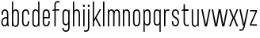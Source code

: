 SplineFontDB: 3.2
FontName: Alloquot-CondLig
FullName: Alloquot Condensed Light
FamilyName: Alloquot Condensed
Weight: Light
Copyright: Copyright (c) 2022, RandomMaerks (Bao Nguyen) || For more information, please send a letter to rmforbusiness@gmail.com
UComments: "2022-10-21: Created with FontForge (http://fontforge.org)"
Version: 1.0
ItalicAngle: 0
UnderlinePosition: -100
UnderlineWidth: 50
Ascent: 800
Descent: 200
InvalidEm: 0
LayerCount: 2
Layer: 0 0 "Back" 1
Layer: 1 0 "Fore" 0
XUID: [1021 36 -67577861 31271]
FSType: 0
OS2Version: 0
OS2_WeightWidthSlopeOnly: 0
OS2_UseTypoMetrics: 1
CreationTime: 1666365685
ModificationTime: 1666411941
PfmFamily: 33
TTFWeight: 300
TTFWidth: 3
LineGap: 90
VLineGap: 0
OS2TypoAscent: 0
OS2TypoAOffset: 1
OS2TypoDescent: 0
OS2TypoDOffset: 1
OS2TypoLinegap: 90
OS2WinAscent: 0
OS2WinAOffset: 1
OS2WinDescent: 0
OS2WinDOffset: 1
HheadAscent: 0
HheadAOffset: 1
HheadDescent: 0
HheadDOffset: 1
OS2FamilyClass: 1284
OS2Vendor: 'Rand'
MarkAttachClasses: 1
DEI: 91125
LangName: 1033 "" "" "" "" "" "" "" "" "RandomMaerks" "RandomMaerks" "" "https://randommaerks.gumroad.com" "https://www.behance.net/notrandom"
Encoding: UnicodeFull
UnicodeInterp: none
NameList: AGL For New Fonts
DisplaySize: -36
AntiAlias: 1
FitToEm: 0
WinInfo: 70 14 5
BeginPrivate: 0
EndPrivate
Grid
-976 750 m 0
 1886 750 l 1024
  Named: "ascender line"
-976 700 m 0
 1886 700 l 1024
  Named: "cap height"
-976 500 m 0
 1886 500 l 1024
  Named: "x-height"
EndSplineSet
BeginChars: 1114112 27

StartChar: n
Encoding: 110 110 0
Width: 319
Flags: HW
LayerCount: 2
Fore
SplineSet
92 384 m 5
 92 0 l 5
 50 0 l 5
 50 500 l 5
 82 500 l 5
 87 384 l 5
 72 384 l 5
 72 467.977539062 114.589806378 511 174.01171875 511 c 4
 231.260630829 511 272 467.3671875 272 382 c 6
 272 0 l 5
 230 0 l 5
 230 373 l 6
 230 440.4453125 202.517578125 469 161.569335938 469 c 4
 126.43073634 469 92 441 92 384 c 5
EndSplineSet
EndChar

StartChar: h
Encoding: 104 104 1
Width: 319
Flags: HW
LayerCount: 2
Fore
SplineSet
92 384 m 1
 92 0 l 1
 50 0 l 1
 50 750 l 1
 90 750 l 5
 90 384 l 5
 72 384 l 1
 72 467.977539062 114.589806378 511 174.01171875 511 c 0
 231.260630829 511 272 467.3671875 272 382 c 2
 272 0 l 1
 230 0 l 1
 230 373 l 2
 230 440.4453125 202.517578125 469 161.569335938 469 c 0
 126.43073634 469 92 441 92 384 c 1
EndSplineSet
EndChar

StartChar: m
Encoding: 109 109 2
Width: 479
Flags: HW
LayerCount: 2
Fore
SplineSet
262 384 m 1
 242 384 l 0
 242 467.977539062 282.502310603 511 339.01171875 511 c 0
 393.339418652 511 432 467.3671875 432 382 c 2
 432 0 l 1
 390 0 l 1
 390 373 l 2
 390 440.4453125 364.525626874 469 326.569335938 469 c 0
 293.95617367 469 262 441 262 384 c 1
 262 0 l 1
 220 0 l 1
 220 373 l 2
 220 440.4453125 194.525626874 469 156.569335938 469 c 0
 123.95617367 469 92 441 92 384 c 1
 92 0 l 1
 50 0 l 1
 50 500 l 1
 82 500 l 1
 87 384 l 1
 72 384 l 1
 72 467.977539062 112.502310603 511 169.01171875 511 c 0
 223.339418652 511 262 468.043665213 262 384 c 1
EndSplineSet
EndChar

StartChar: u
Encoding: 117 117 3
Width: 319
Flags: HW
LayerCount: 2
Fore
SplineSet
227 116 m 1
 227 500 l 1
 269 500 l 1
 269 0 l 1
 237 0 l 1
 232 116 l 1
 247 116 l 1
 247 32.0224609375 204.41015625 -11 144.98828125 -11 c 0
 87.7392578125 -11 47 32.6328125 47 118 c 2
 47 500 l 1
 89 500 l 1
 89 127 l 2
 89 59.5546875 116.482421875 31 157.430664062 31 c 0
 192.569335938 31 227 59 227 116 c 1
EndSplineSet
EndChar

StartChar: i
Encoding: 105 105 4
Width: 142
Flags: HW
LayerCount: 2
Fore
SplineSet
97 580 m 1
 45 580 l 1
 45 652 l 1
 97 652 l 1
 97 580 l 1
92 0 m 5
 50 0 l 5
 50 500 l 5
 92 500 l 5
 92 0 l 5
EndSplineSet
EndChar

StartChar: l
Encoding: 108 108 5
Width: 142
Flags: HW
LayerCount: 2
Fore
SplineSet
92 0 m 5
 50 0 l 5
 50 750 l 5
 92 750 l 5
 92 0 l 5
EndSplineSet
EndChar

StartChar: o
Encoding: 111 111 6
Width: 316
Flags: HW
LayerCount: 2
Fore
SplineSet
47 121 m 6
 47 381 l 6
 47 460.520507812 90.8876953125 511 160.0234375 511 c 4
 227.771484375 511 269 462.1953125 269 382 c 6
 269 122 l 6
 269 42.4794921875 225.112304688 -8 155.9765625 -8 c 4
 88.228515625 -8 47 40.8046875 47 121 c 6
89 374 m 6
 89 130 l 6
 89 68.2470703125 112.413085938 34 154.631835938 34 c 4
 198.95703125 34 227 70.8125 227 129 c 6
 227 373 l 6
 227 434.752929688 203.586914062 469 161.368164062 469 c 4
 117.04296875 469 89 432.1875 89 374 c 6
EndSplineSet
EndChar

StartChar: c
Encoding: 99 99 7
Width: 316
Flags: HW
LayerCount: 2
Fore
SplineSet
89 374 m 6
 89 130 l 6
 89 68.2470703125 112.413085938 34 154.631835938 34 c 4
 198.95703125 34 227 70.8125 227 129 c 6
 227 154 l 5
 269 154 l 5
 269 122 l 6
 269 42.4794921875 225.112304688 -8 155.9765625 -8 c 4
 88.228515625 -8 47 40.8046875 47 121 c 6
 47 381 l 6
 47 460.520507812 90.8876953125 511 160.0234375 511 c 4
 227.771484375 511 269 462.1953125 269 382 c 6
 269 350 l 5
 227 350 l 5
 227 373 l 6
 227 434.752929688 203.586914062 469 161.368164062 469 c 4
 117.04296875 469 89 432.1875 89 374 c 6
EndSplineSet
EndChar

StartChar: e
Encoding: 101 101 8
Width: 316
Flags: HW
LayerCount: 2
Fore
SplineSet
89 374 m 6
 89 130 l 6
 89 68.2470703125 112.413085938 34 154.631835938 34 c 4
 198.95703125 34 227 70.8125 227 129 c 6
 227 154 l 5
 269 154 l 5
 269 122 l 6
 269 42.4794921875 225.112304688 -8 155.9765625 -8 c 4
 88.228515625 -8 47 40.8046875 47 121 c 6
 47 381 l 6
 47 460.520507812 90.8876953125 511 160.0234375 511 c 4
 227.771484375 511 269 462.1953125 269 382 c 6
 269 240 l 5
 71 240 l 5
 71 280 l 5
 227 280 l 5
 227 373 l 6
 227 434.752929688 203.586914062 469 161.368164062 469 c 4
 117.04296875 469 89 432.1875 89 374 c 6
EndSplineSet
EndChar

StartChar: a
Encoding: 97 97 9
Width: 319
Flags: HW
LayerCount: 2
Fore
SplineSet
228.100585938 49.6640625 m 5
 209.208007812 13.044921875 176.71484375 -8 139.068359375 -8 c 4
 79.5517578125 -8 40 42.939453125 40 119.591796875 c 4
 40 213.684570312 100.234375 283 182 283 c 6
 238 283 l 5
 238 243 l 5
 187 243 l 6
 123.551757812 243 82 194.912109375 82 121.483398438 c 4
 82 66.0419921875 105.486328125 34 146.124023438 34 c 4
 191.668945312 34 220 74.267578125 220 139 c 6
 220 373 l 6
 220 434.826171875 198.31640625 469 159.088867188 469 c 4
 118.047851562 469 92 432.116210938 92 374 c 6
 92 349 l 5
 50 349 l 5
 50 381 l 6
 50 450.4921875 91.9208984375 511 157.8984375 511 c 4
 222.633789062 511 262 455.21875 262 382 c 6
 262 152 l 6
 262 101.333007812 269 36.8486328125 285 0 c 5
 244 0 l 5
 236.392578125 13 229.309570312 27.59375 228.100585938 49.6640625 c 5
EndSplineSet
EndChar

StartChar: s
Encoding: 115 115 10
Width: 316
Flags: HW
LayerCount: 2
Fore
SplineSet
89 384.360902161 m 0
 89 325 126 303 169.821028413 278.873815818 c 0
 215 254 269 226 269 128.242685957 c 0
 269 40 225 -7 157.213619108 -7 c 0
 88 -7 47 42 47 122 c 2
 47 154 l 1
 89 154 l 1
 89 131 l 2
 89 69 112 35 155.824644947 35 c 0
 199 35 227 68 227 123.736728105 c 0
 227 192 185 216 140 242 c 0
 95 268 47 296 47 381.826950763 c 0
 47 464 91 511 158.786380892 511 c 0
 228 511 269 462 269 382 c 2
 269 350 l 1
 227 350 l 1
 227 373 l 2
 227 435 204 469 160.175355053 469 c 0
 117 469 89 436 89 384.360902161 c 0
EndSplineSet
EndChar

StartChar: r
Encoding: 114 114 11
Width: 249
Flags: HW
LayerCount: 2
Fore
SplineSet
221 497 m 5
 207 457 l 5
 193 465 178 469 162 469 c 4
 127 469 92 441 92 384 c 6
 92 0 l 5
 50 0 l 5
 50 500 l 5
 82 500 l 5
 87 384 l 5
 72 384 l 5
 72 468 115 511 174 511 c 4
 190 511 206 506 221 497 c 5
EndSplineSet
EndChar

StartChar: space
Encoding: 32 32 12
Width: 200
Flags: W
LayerCount: 2
EndChar

StartChar: b
Encoding: 98 98 13
Width: 319
Flags: HW
LayerCount: 2
Fore
SplineSet
92 116 m 4
 92 59 126.43073634 31 161.569335938 31 c 4
 202.517578125 31 230 59.5546875 230 127 c 4
 230 373 l 4
 230 440.4453125 202.517578125 469 161.569335938 469 c 4
 126.43073634 469 92 441 92 384 c 4
 92 116 l 4
50 750 m 5
 89 750 l 5
 89 384 l 5
 72 384 l 5
 72 467.977539062 114.589806378 511 174.01171875 511 c 4
 231.260630829 511 272 467.3671875 272 382 c 4
 272 118 l 4
 272 32.6328125 231.260630829 -11 174.01171875 -11 c 4
 114.589806378 -11 72 32.022460938 72 116 c 5
 86 116 l 5
 82 0 l 5
 50 0 l 5
 50 750 l 5
EndSplineSet
EndChar

StartChar: d
Encoding: 100 100 14
Width: 319
Flags: HW
LayerCount: 2
Fore
SplineSet
227 116 m 4
 227 384 l 4
 227 441 192.56926366 469 157.430664062 469 c 4
 116.482421875 469 89 440.4453125 89 373 c 4
 89 127 l 4
 89 59.5546875 116.482421875 31 157.430664062 31 c 4
 192.56926366 31 227 59 227 116 c 4
  Spiro
    227 384 o
    216.791 431.333 o
    191.053 459.648 o
    157.431 469 o
    121.521 459.119 o
    97.6249 427.822 o
    89 373 o
    89 127 o
    97.6249 72.1781 o
    121.521 40.8809 o
    157.431 31 o
    191.053 40.3516 o
    216.791 68.6674 o
    227 116 o
    0 0 z
  EndSpiro
269 750 m 5
 269 0 l 5
 237 0 l 5
 233 116 l 5
 247 116 l 5
 247 32.022460938 204.410193622 -11 144.98828125 -11 c 4
 87.739369171 -11 47 32.6328125 47 118 c 4
 47 382 l 4
 47 467.3671875 87.739369171 511 144.98828125 511 c 4
 204.410193622 511 247 467.977539062 247 384 c 5
 230 384 l 5
 230 750 l 5
 269 750 l 5
  Spiro
    269 0 v
    237 0 v
    233 116 v
    247 116 v
    233.783 45.8072 o
    197.8 3.23581 o
    144.988 -11 o
    94.1835 3.4451 o
    59.6579 46.6719 o
    47 118 o
    47 382 o
    59.6579 453.328 o
    94.1835 496.555 o
    144.988 511 o
    197.8 496.764 o
    233.783 454.193 o
    247 384 v
    230 384 v
    230 750 v
    269 750 v
    0 0 z
  EndSpiro
EndSplineSet
EndChar

StartChar: q
Encoding: 113 113 15
Width: 319
Flags: HW
LayerCount: 2
Fore
SplineSet
227 384 m 4
 227 441 192.56926366 469 157.430664062 469 c 4
 116.482421875 469 89 440.4453125 89 373 c 4
 89 127 l 4
 89 59.5546875 116.482421875 31 157.430664062 31 c 4
 192.56926366 31 227 59 227 116 c 4
 227 384 l 4
  Spiro
    227 384 o
    216.791 431.333 o
    191.053 459.648 o
    157.431 469 o
    121.521 459.119 o
    97.6249 427.822 o
    89 373 o
    89 127 o
    97.6249 72.1781 o
    121.521 40.8809 o
    157.431 31 o
    191.053 40.3516 o
    216.791 68.6674 o
    227 116 o
    0 0 z
  EndSpiro
269 -200 m 1
 230 -200 l 1
 230 116 l 1
 247 116 l 1
 247 32.022460938 204.410193622 -11 144.98828125 -11 c 0
 87.739369171 -11 47 32.6328125 47 118 c 0
 47 382 l 0
 47 467.3671875 87.739369171 511 144.98828125 511 c 0
 204.410193622 511 247 467.977539062 247 384 c 1
 233 384 l 1
 237 500 l 1
 269 500 l 1
 269 -200 l 1
EndSplineSet
EndChar

StartChar: p
Encoding: 112 112 16
Width: 319
Flags: HW
LayerCount: 2
Fore
SplineSet
92 384 m 0
 92 116 l 0
 92 59 126.43073634 31 161.569335938 31 c 0
 202.517578125 31 230 59.5546875 230 127 c 0
 230 373 l 0
 230 440.4453125 202.517578125 469 161.569335938 469 c 0
 126.43073634 469 92 441 92 384 c 0
50 -200 m 5
 50 500 l 1
 82 500 l 1
 86 384 l 1
 72 384 l 1
 72 467.977539062 114.589806378 511 174.01171875 511 c 0
 231.260630829 511 272 467.3671875 272 382 c 0
 272 118 l 0
 272 32.6328125 231.260630829 -11 174.01171875 -11 c 0
 114.589806378 -11 72 32.022460938 72 116 c 1
 89 116 l 1
 89 -200 l 5
 50 -200 l 5
EndSplineSet
EndChar

StartChar: t
Encoding: 116 116 17
Width: 289
Flags: HW
LayerCount: 2
Fore
SplineSet
261 3 m 1
 247 43 l 1
 232.04296875 35.150390625 215.73046875 31 199.840820312 31 c 0
 156.087890625 31 132 59.1796875 132 116 c 2
 132 459 l 5
 246 459 l 5
 246 500 l 5
 132 500 l 5
 132 670 l 1
 90 660 l 1
 90 500 l 5
 28 490 l 5
 28 459 l 5
 90 459 l 5
 90 106 l 2
 90 35.7900390625 134.903320312 -11 197.681640625 -11 c 0
 216.90625 -11 239.724609375 -5.955078125 261 3 c 1
EndSplineSet
EndChar

StartChar: f
Encoding: 102 102 18
Width: 289
Flags: HW
LayerCount: 2
Fore
SplineSet
261 746 m 5
 247 706 l 5
 232.04296875 713.849609375 215.73046875 718 199.840820312 718 c 4
 156.087890625 718 132 689.8203125 132 633 c 6
 132 500 l 5
 246 500 l 5
 246 459 l 5
 132 459 l 5
 132 0 l 5
 90 0 l 5
 90 459 l 5
 28 459 l 5
 28 490 l 5
 90 500 l 5
 90 643 l 6
 90 713.209960938 134.903320312 760 197.681640625 760 c 4
 216.90625 760 239.724609375 754.955078125 261 746 c 5
EndSplineSet
EndChar

StartChar: j
Encoding: 106 106 19
Width: 142
Flags: HW
LayerCount: 2
Fore
SplineSet
97 580 m 1
 45 580 l 1
 45 652 l 1
 97 652 l 1
 97 580 l 1
92 500 m 5
 92 -53 l 6
 92 -123 47.0966796875 -170 -15.681640625 -170 c 4
 -34.90625 -170 -57.724609375 -164.955078125 -79 -156 c 5
 -65 -116 l 5
 -50.04296875 -123.849609375 -33.73046875 -128 -17.8408203125 -128 c 4
 25.912109375 -128 50 -100 50 -43 c 6
 50 500 l 5
 92 500 l 5
EndSplineSet
EndChar

StartChar: g
Encoding: 103 103 20
Width: 319
Flags: HW
LayerCount: 2
Fore
SplineSet
38.728515625 -71 m 1
 38.728515625 -156.3671875 85.5385948602 -200 151.318359375 -200 c 0
 219.926672614 -200 269 -153 269 -83 c 2
 269 500 l 1
 237 500 l 1
 233 384 l 1
 247 384 l 1
 247 467.977539062 204.410193622 511 144.98828125 511 c 0
 87.739369171 511 47 467.3671875 47 382 c 2
 47 138 l 2
 47 52.6328125 87.739369171 9 144.98828125 9 c 0
 204.410193622 9 247 52.022460938 247 136 c 1
 227 136 l 1
 227 -73 l 2
 227 -130 194.10024294 -158 149.159179688 -158 c 0
 104 -158 80.728515625 -132.122314453 80.728515625 -71 c 1
 38.728515625 -71 l 1
227 384 m 2
 227 136 l 2
 227 79 192.56926366 51 157.430664062 51 c 0
 116.482421875 51 89 79.5546875 89 147 c 2
 89 373 l 2
 89 440.4453125 116.482421875 469 157.430664062 469 c 0
 192.56926366 469 227 441 227 384 c 2
EndSplineSet
EndChar

StartChar: v
Encoding: 118 118 21
Width: 336
Flags: HW
LayerCount: 2
Fore
SplineSet
170 53.8330078125 m 5
 267 500 l 5
 311 500 l 5
 201 0 l 5
 135 0 l 5
 25 500 l 5
 71 500 l 5
 170 53.8330078125 l 5
EndSplineSet
EndChar

StartChar: w
Encoding: 119 119 22
Width: 556
Flags: HW
LayerCount: 2
Fore
SplineSet
395 55.8330078125 m 1
 487 500 l 1
 531 500 l 1
 426 0 l 1
 360 0 l 1
 278 430.4765625 l 1
 196 0 l 1
 130 0 l 1
 25 500 l 1
 71 500 l 1
 165 55.8330078125 l 1
 247 500 l 1
 311 500 l 1
 395 55.8330078125 l 1
EndSplineSet
EndChar

StartChar: x
Encoding: 120 120 23
Width: 336
Flags: HW
LayerCount: 2
Fore
SplineSet
170 278 m 5
 263 500 l 5
 311 500 l 5
 201 250 l 5
 311 0 l 5
 261 0 l 5
 166 222 l 5
 73 0 l 5
 25 0 l 5
 135 250 l 5
 25 500 l 5
 75 500 l 5
 170 278 l 5
EndSplineSet
EndChar

StartChar: y
Encoding: 121 121 24
Width: 336
Flags: HW
LayerCount: 2
Fore
SplineSet
170 53.8330078125 m 1
 267 500 l 1
 311 500 l 1
 192 -43 l 2
 175.468672283 -107.711151223 143.096679688 -160 84.318359375 -160 c 0
 65.09375 -160 42.275390625 -154.955078125 21 -146 c 1
 35 -106 l 1
 49.95703125 -113.849609375 66.26953125 -118 82.1591796875 -118 c 0
 121.912109375 -118 135.138461538 -87.4923076923 150 -33 c 2
 159 0 l 1
 135 0 l 1
 25 500 l 1
 71 500 l 1
 170 53.8330078125 l 1
EndSplineSet
EndChar

StartChar: z
Encoding: 122 122 25
Width: 288
Flags: HW
LayerCount: 2
Fore
SplineSet
35 500 m 5
 35 459 l 5
 213.52734375 459 l 5
 35 51 l 5
 35 0 l 5
 253 0 l 5
 253 41 l 5
 74.47265625 41 l 5
 253 449 l 5
 253 500 l 5
 35 500 l 5
EndSplineSet
EndChar

StartChar: k
Encoding: 107 107 26
Width: 336
Flags: HWO
LayerCount: 2
Fore
SplineSet
92 0 m 1
 50 0 l 1
 50 750 l 1
 92 750 l 1
 92 209.466019417 l 1
 267 500 l 1
 313 500 l 1
 165 251 l 1
 313 0 l 1
 263 0 l 1
 138 212 l 1
 92 138 l 1
 92 0 l 1
EndSplineSet
EndChar
EndChars
EndSplineFont
